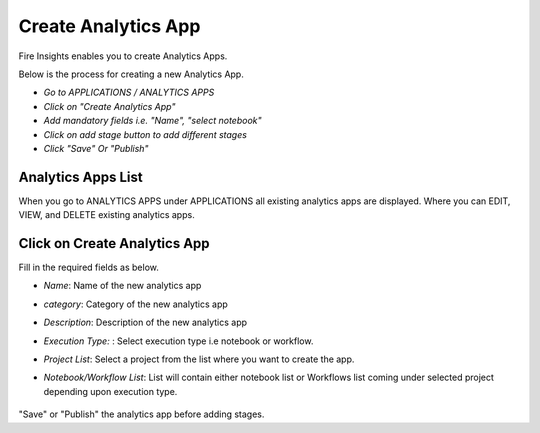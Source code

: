 Create Analytics App
======================

Fire Insights enables you to create Analytics Apps.

Below is the process for creating a new Analytics App.

- *Go to APPLICATIONS / ANALYTICS APPS*
- *Click on "Create Analytics App"*
- *Add mandatory fields i.e. "Name", "select notebook"*
- *Click on add stage button to add different stages*
- *Click "Save" Or "Publish"*

Analytics Apps List
--------------------

When you go to ANALYTICS APPS under APPLICATIONS all existing analytics apps are displayed. Where you can EDIT, VIEW, and DELETE existing analytics apps.

  .. figure:: ../../_assets/web-app/Create1.png
      :alt: web-app
      :width: 90%


Click on Create Analytics App
-------------------------

Fill in the required fields as below.

- *Name*: Name of the new analytics app 
- *category*: Category of the new analytics app
- *Description*: Description of the new analytics app
- *Execution Type:* : Select execution type i.e notebook or workflow.
- *Project List*: Select a project from the list where you want to create the app.
- *Notebook/Workflow List*: List will contain either notebook list or Workflows list coming under selected project depending upon execution type.

  .. figure:: ../../_assets/web-app/Create2.png
      :alt: web-app
      :width: 90%


"Save" or "Publish" the analytics app before adding stages.

